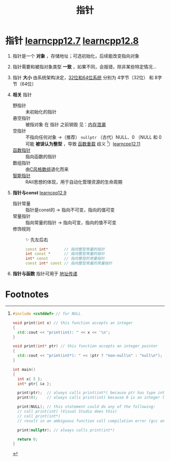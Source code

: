 :PROPERTIES:
:ID:       878bbff5-6362-4cf9-ab1c-15bc1849cd79
:END:
#+title: 指针
#+filetags: cpp

* 指针 [[https://www.learncpp.com/cpp-tutorial/introduction-to-pointers/][learncpp12.7]] [[https://www.learncpp.com/cpp-tutorial/null-pointers/][learncpp12.8]]
1. 指针是一个 *对象* ，存储地址；可选初始化，后续能改变指向对象

2. 指针需要和被指对象类型 *一致* ，如果不同，会报错，除非某些特定情况...

3. 指针 *大小* 由系统架构决定，[[id:ddbf120e-034e-4fdc-96cd-92df650d588e][32位和64位系统]] 分别为 4字节（32位） 和 8字节（64位）

4. *相关* 指针
   - 野指针   :: 未初始化的指针
   - 悬空指针 :: 被指对象 在 指针 之前销毁 见：[[id:6782179f-792b-4eb6-807c-4f95aba88169][内存泄漏]]
   - 空指针   :: 不指向任何对象 ->（推荐） =nullptr= （古代）NULL、0
     （NULL 和 0 可能 *被误认为整型* ，导致 [[id:6c92dc3d-9ce0-4d40-9597-5ecc93ea3366][函数重载]] 歧义 [fn:1]）[[https://www.learncpp.com/cpp-tutorial/pass-by-address-part-2/][learncpp12.11]]
   - [[id:ee21abb8-cd89-4207-bbbe-49c4ed887fed][函数指针]] :: 指向函数的指针
   - 数组指针 :: 由[[id:0cd3f518-394f-477b-8969-e4a61486357c][C风格数组]]退化而来
   - [[id:7cb0d4aa-e74a-4563-acf6-053e129105e9][智能指针]] :: RAII思想的体现，用于自动化管理资源的生命周期

5. *指针与const* [[https://www.learncpp.com/cpp-tutorial/pointers-and-const/][learncpp12.9]]
   - 指针常量 :: 指针是const的  -> 指向不可变，指向的值可变
   - 常量指针 :: 指向常量的指针 -> 指向可变，指向的值不可变
   - 修饰规则 :: ✨ 先左后右
     #+begin_src cpp :results output :namespaces std :includes <iostream>
     const int*       // 指向整型常量的指针
     int const *      // 指向整型常量的指针
     int* const       // 指向整型的常量指针
     const int* const // 指向整型常量的常量指针
     #+end_src

6. *指针与函数* 指针可用于 [[id:d8c76fec-fe5e-44f9-a9ff-ef95ec356bce][地址传递]]



* Footnotes

[fn:1]
#+begin_src cpp :results output :namespaces std :includes <iostream>
#include <cstddef> // for NULL

void print(int x) // this function accepts an integer
{
  std::cout << "print(int): " << x << '\n';
}

void print(int* ptr) // this function accepts an integer pointer
{
  std::cout << "print(int*): " << (ptr ? "non-null\n" : "null\n");
}

int main()
{
  int x{ 5 };
  int* ptr{ &x };

  print(ptr);  // always calls print(int*) because ptr has type int* (good)
  print(0);    // always calls print(int) because 0 is an integer literal (hopefully this is what we expected)

  print(NULL); // this statement could do any of the following:
  // call print(int) (Visual Studio does this)
  // call print(int*)
  // result in an ambiguous function call compilation error (gcc and Clang do this)

  print(nullptr); // always calls print(int*)

  return 0;
}
#+end_src
